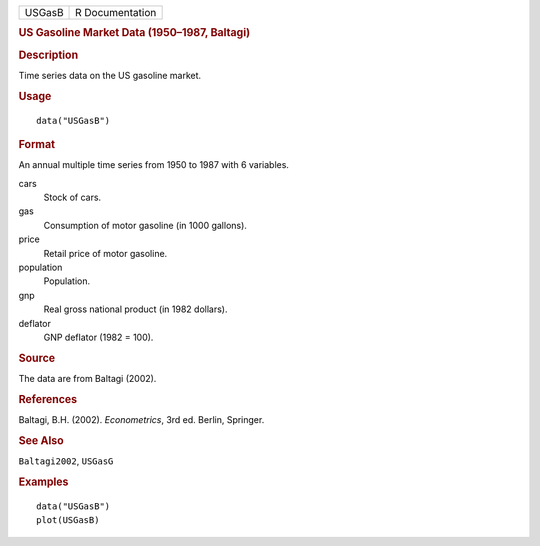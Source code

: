 .. container::

   .. container::

      ====== ===============
      USGasB R Documentation
      ====== ===============

      .. rubric:: US Gasoline Market Data (1950–1987, Baltagi)
         :name: us-gasoline-market-data-19501987-baltagi

      .. rubric:: Description
         :name: description

      Time series data on the US gasoline market.

      .. rubric:: Usage
         :name: usage

      ::

         data("USGasB")

      .. rubric:: Format
         :name: format

      An annual multiple time series from 1950 to 1987 with 6 variables.

      cars
         Stock of cars.

      gas
         Consumption of motor gasoline (in 1000 gallons).

      price
         Retail price of motor gasoline.

      population
         Population.

      gnp
         Real gross national product (in 1982 dollars).

      deflator
         GNP deflator (1982 = 100).

      .. rubric:: Source
         :name: source

      The data are from Baltagi (2002).

      .. rubric:: References
         :name: references

      Baltagi, B.H. (2002). *Econometrics*, 3rd ed. Berlin, Springer.

      .. rubric:: See Also
         :name: see-also

      ``Baltagi2002``, ``USGasG``

      .. rubric:: Examples
         :name: examples

      ::

         data("USGasB")
         plot(USGasB)
